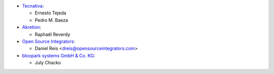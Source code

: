 * `Tecnativa <https://www.tecnativa.com>`_:

  * Ernesto Tejeda
  * Pedro M. Baeza

* `Akretion <https://akretion.com>`_:

  * Raphaël Reverdy

* `Open Source Integrators <https://opensourceintegrators.eu>`_:

  * Daniel Reis <dreis@opensourceintegrators.com>

* `bloopark systems GmbH & Co. KG <https://www.bloopark.de/>`_:

  * July Chacko
